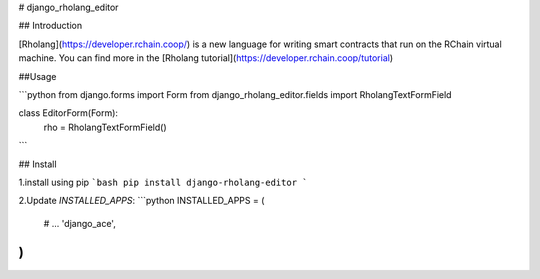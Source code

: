 # django_rholang_editor

## Introduction

[Rholang](https://developer.rchain.coop/) is a new language for writing smart contracts that run on the RChain virtual machine.
You can find more in the [Rholang tutorial](https://developer.rchain.coop/tutorial) 

##Usage

```python
from django.forms import Form
from django_rholang_editor.fields import RholangTextFormField

class EditorForm(Form):
    rho = RholangTextFormField()
```


## Install

1.install using pip
```bash
pip install django-rholang-editor
```

2.Update `INSTALLED_APPS`:
```python
INSTALLED_APPS = (
    # ...
    'django_ace',
)
```


